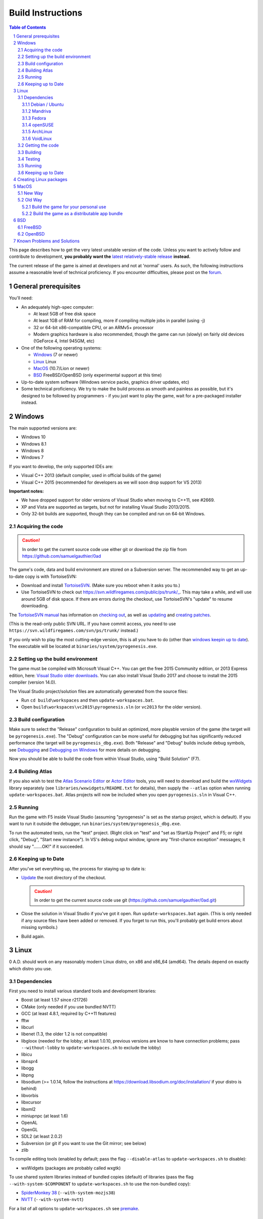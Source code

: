 ==================
Build Instructions
==================

.. sectnum::

.. contents:: Table of Contents

This page describes how to get the very latest unstable version of the code.
Unless you want to actively follow and contribute to development, **you probably
want the** `latest relatively-stable release <https://play0ad.com/download>`_
**instead.**

The current release of the game is aimed at developers and not at 'normal'
users. As such, the following instructions assume a reasonable level of
technical proficiency. If you encounter difficulties, please post on the
`forum <https://www.wildfiregames.com/forum/index.php?showforum=312>`_.

General prerequisites
=====================

You'll need:

* An adequately high-spec computer:

  * At least 5GB of free disk space

  * At least 1GB of RAM for compiling, more if compiling multiple jobs in
    parallel (using -j)

  * 32 or 64-bit x86-compatible CPU, or an ARMv5+ processor

  * Modern graphics hardware is also recommended, though the game can run
    (slowly) on fairly old devices (!GeForce 4, Intel 945GM, etc)

* One of the following operating systems:

  * `Windows`_ (7 or newer)

  * `Linux`_ Linux

  * `MacOS`_ (10.7/Lion or newer)

  * `BSD`_ FreeBSD/OpenBSD (only experimental support at this time)

* Up-to-date system software (Windows service packs, graphics driver updates,
  etc)

* Some technical proficiency. We try to make the build process as smooth and
  painless as possible, but it's designed to be followed by programmers - if you
  just want to play the game, wait for a pre-packaged installer instead.

Windows
=======

The main supported versions are:

* Windows 10

* Windows 8.1

* Windows 8

* Windows 7

If you want to develop, the only supported IDEs are:

* Visual C++ 2013 (default compiler, used in official builds of the game)

* Visual C++ 2015 (recommended for developers as we will soon drop support for
  VS 2013)

**Important notes:**

* We have dropped support for older versions of Visual Studio when moving to
  C++11, see #2669.

* XP and Vista are supported as targets, but not for installing Visual Studio
  2013/2015.

* Only 32-bit builds are supported, though they can be compiled and run on
  64-bit Windows.

Acquiring the code
------------------

.. caution:: In order to get the current source code use either git or download
             the zip file from https://github.com/samuelgauthier/0ad

The game's code, data and build environment are stored on a Subversion server.
The recommended way to get an up-to-date copy is with TortoiseSVN:

* Download and install `TortoiseSVN <https://tortoisesvn.net/>`_. (Make sure you
  reboot when it asks you to.)

* Use TortoiseSVN to check out https://svn.wildfiregames.com/public/ps/trunk/_.
  This may take a while, and will use around 5GB of disk space. If there are
  errors during the checkout, use TortoiseSVN's "update" to resume downloading.

The `TortoiseSVN manual
<https://tortoisesvn.net/docs/release/TortoiseSVN_en/index.html>`_ has
information on `checking out
<https://tortoisesvn.net/docs/release/TortoiseSVN_en/tsvn-dug-checkout.html>`_,
as well as `updating
<https://tortoisesvn.net/docs/release/TortoiseSVN_en/tsvn-dug-update.html>`_ and
`creating patches
<https://tortoisesvn.net/docs/release/TortoiseSVN_en/tsvn-dug-patch.html>`_.

(This is the read-only public SVN URL. If you have commit access, you need to
use ``https://svn.wildfiregames.com/svn/ps/trunk/`` instead.)

If you only wish to play the most cutting-edge version, this is all you have to
do (other than `windows keepin up to date`_). The executable will be
located at ``binaries/system/pyrogenesis.exe``. 

Setting up the build environment
--------------------------------

The game must be compiled with Microsoft Visual C++. You can get the free 2015
Community edition, or 2013 Express edition, here: `Visual Studio older downloads
<https://www.visualstudio.com/vs/older-downloads/>`_. You can also install
Visual Studio 2017 and choose to install the 2015 compiler (version 14.0).

The Visual Studio project/solution files are automatically generated from the
source files:

* Run ``cd build\workspaces`` and then ``update-workspaces.bat``.
* Open ``build\workspaces\vc2015\pyrogenesis.sln`` (or ``vc2013`` for the older
  version).

Build configuration
-------------------

Make sure to select the "Release" configuration to build an optimized, more
playable version of the game (the target will be ``pyrogenesis.exe``). The
"Debug" configuration can be more useful for debugging but has significantly
reduced performance (the target will be ``pyrogenesis_dbg.exe``). Both "Release"
and "Debug" builds include debug symbols, see `Debugging
<https://trac.wildfiregames.com/wiki/Debugging>`_ and `Debugging on Windows
<https://trac.wildfiregames.com/wiki/DebuggingOnWindows>`_ for more details on
debugging.

Now you should be able to build the code from within Visual Studio, using "Build
Solution" (F7).

Building Atlas
--------------

If you also wish to test the `Atlas Scenario Editor
<https://trac.wildfiregames.com/wiki/Atlas_Manual>`_ or `Actor Editor
<https://trac.wildfiregames.com/wiki/Actor_Editor>`_ tools, you will need to
download and build the `wxWidgets <http://www.wxwidgets.org/>`_ library
separately (see ``libraries/wxwidgets/README.txt`` for details), then supply the
``--atlas`` option when running ``update-workspaces.bat``. Atlas projects will
now be included when you open ``pyrogenesis.sln`` in Visual C++.

Running
-------

Run the game with F5 inside Visual Studio (assuming "pyrogenesis" is set as the
startup project, which is default). If you want to run it outside the debugger,
run ``binaries/system/pyrogenesis_dbg.exe``.

To run the automated tests, run the "test" project. (Right click on "test" and
"set as !StartUp Project" and F5; or right click, "Debug", "Start new
instance"). In VS's debug output window, ignore any "first-chance exception"
messages; it should say ".......OK!" if it succeeded.

.. _windows keepin up to date:

Keeping up to Date
------------------

After you've set everything up, the process for staying up to date is:

* `Update
  <https://tortoisesvn.net/docs/release/TortoiseSVN_en/tsvn-dug-update.html>`_
  the root directory of the checkout.

  .. caution:: In order to get the current source code use git
               (https://github.com/samuelgauthier/0ad.git)

* Close the solution in Visual Studio if you've got it open. Run
  ``update-workspaces.bat`` again. (This is only needed if any source files have
  been added or removed. If you forget to run this, you'll probably get build
  errors about missing symbols.)

* Build again.

Linux
=====

0 A.D. should work on any reasonably modern Linux distro, on x86 and x86_64
(amd64). The details depend on exactly which distro you use.

Dependencies
------------

First you need to install various standard tools and development libraries:

* Boost (at least 1.57 since r21726)

* CMake (only needed if you use bundled NVTT)
* GCC (at least 4.8.1, required by C++11 features)
* fftw
* libcurl
* libenet (1.3, the older 1.2 is not compatible)
* libgloox (needed for the lobby; at least 1.0.10, previous versions are know to
  have connection problems; pass ``--without-lobby`` to ``update-workspaces.sh``
  to exclude the lobby)
* libicu
* libnspr4
* libogg
* libpng
* libsodium (>= 1.0.14, follow the instructions at
  https://download.libsodium.org/doc/installation/ if your distro is behind)
* libvorbis
* libxcursor
* libxml2
* miniupnpc (at least 1.6)
* OpenAL
* OpenGL
* SDL2 (at least 2.0.2)
* Subversion (or git if you want to use the Git mirror; see below)
* zlib

To compile editing tools (enabled by default; pass the flag ``--disable-atlas``
to ``update-workspaces.sh`` to disable):

* wxWidgets (packages are probably called wxgtk)

To use shared system libraries instead of bundled copies (default) of libraries
(pass the flag ``--with-system-$COMPONENT`` to ``update-workspaces.sh`` to use
the non-bundled copy):

* `SpiderMonkey 38 <https://developer.mozilla.org/docs/SpiderMonkey/38>`_
  (``--with-system-mozjs38``)
* `NVTT <https://github.com/castano/nvidia-texture-tools>`_
  (``--with-system-nvtt``)

For a list of all options to ``update-workspaces.sh`` see `premake
<https://trac.wildfiregames.com/wiki/premake>`_.

Debian / Ubuntu
+++++++++++++++

* On **Debian 8/jessie or Ubuntu 14.04/trusty or later** install the required
  dependencies with:

.. code:: bash

   sudo apt-get install build-essential libboost-dev libboost-filesystem-dev \
   libcurl4-gnutls-dev libenet-dev libgloox-dev libicu-dev \
   libminiupnpc-dev libnspr4-dev libnvtt-dev libogg-dev libopenal-dev \
   libpng-dev libsdl2-dev libvorbis-dev libwxgtk3.0-dev libxcursor-dev \
   libxml2-dev subversion zlib1g-dev fftw

  * With these dependencies you have to run:
    * ``./update-workspaces.sh --with-system-nvtt``

* On all versions **except Ubuntu 18.04**, you will need to `install libsodium
  manually <https://download.libsodium.org/doc/installation/>`_.

  * On **Ubuntu 18.04**, ``sudo apt-get install libsodium-dev``.

* If you want to use a packaged **mozjs38**, available for example in `0ad.dev
  PPA <https://launchpad.net/~wfg/+archive/ubuntu/0ad.dev/+packages>`_:

  * you should replace ``libnspr4-dev`` with ``libmozjs-38-dev`` and run
    ``update-workspace.sh`` with ``--with-system-mozjs38``.

* When not using system nvidia-texture-tools, ``libnvtt-dev`` can be omitted,
  but ``cmake`` is needed to build the bundled NVTT.

* You can also use ``libcurl4-openssl-dev`` instead of ``libcurl4-gnutls-dev``
  (it's not possible to install both at once), but `note that openssl is not GPL
  compatible and the resulting binaries could not be redistributed
  <http://lintian.debian.org/tags/possible-gpl-code-linked-with-openssl.html>`_.

Mandriva
++++++++

Install the dependencies with:

.. code:: bash

   urpmi gcc-c++ python subversion zip cmake boost-devel libcurl-devel \
   libenet-devel libgloox-devel libpng-devel libsodium-devel libvorbis-devel \
   libxml2-devel libwxgtku2.8-devel openal-soft-devel libicu-devel fftw

Fedora
++++++

Install the dependencies with:

.. code:: bash

   sudo dnf install gcc-c++ python subversion zip cmake patch boost-devel \
   libcurl-devel enet-devel libpng-devel libsodium-devel libvorbis-devel \
   libxml2-devel openal-soft-devel pkgconfig SDL2-devel wxGTK-devel gloox-devel\
   libicu-devel miniupnpc-devel nspr-devel fttw

* To submit a patch for review via arcanist (`Phabricator
  <https://trac.wildfiregames.com/wiki/Phabricator>`_), php is needed:  ``dnf
  install php-cli php-xml``.

openSUSE
++++++++

Install the dependencies with:

.. code:: bash

   sudo zypper install gcc-c++ python subversion zip cmake boost-devel \
   libcurl-devel libenet-devel libpng-devel libsodium-devel libvorbis-devel \
   libxml2-devel openal-soft-devel pkg-config wxWidgets-devel libSDL2-devel \
   gloox-devel libicu-devel miniupnpc-devel fftw

ArchLinux
+++++++++
.. code:: bash

   pacman -S --needed boost cmake curl enet fftw gcc gloox icu libgl libogg \
   libpng libsodium libvorbis libxcursor libxml2 miniupnpc patch sdl2 \
   subversion wxgtk zip zlib

VoidLinux
+++++++++

.. code:: bash

   sudo xbps-install -Syv base-devel boost-devel cmake curl fftw gcc icu-devel \
   libcurl-devel libenet-devel libogg-devel libopenal-devel libpng-devel \
   libsodium-devel libvorbis-devel libXcursor libxml2 MesaLib-devel \
   miniupnpc-devel nspr-devel patch pkg-config SDL2-devel wxWidgets-devel zip \
   zlib
   
If there are issues, install more header files depending on the compiler's error
message. ``nspr-devel`` is required for building SpiderMonkey and pyrogenesis
requires ``MesaLib-devel`` to provide header files for libGL. Custom compile
``gloox`` for the Lobby or use xbps source packages or use
``update-workspaces.sh --without-lobby`` or wait until
https://github.com/voidlinux/void-packages/pull/5102 is merged. If there are
unresolved shlibs or an update breaks a package, then e.g.

.. code:: bash

   sudo xbps-install -Syv SDL2-devel dbus dbus-x11  # credit Vaelatern
   sudo xpbs-install -Su  # update, add -d for debugging, credit duncaen

.. _described above:

Getting the code
----------------

.. caution:: In order to get the current source code use git
             (https://github.com/samuelgauthier/0ad.git)

0 A.D. is primarily developed on SVN. To checkout the latest code from SVN, run this command:

.. code:: bash

   svn co https://svn.wildfiregames.com/public/ps/trunk/ 0ad

**Note:** Sometimes SVN stops before it has downloaded all files. You should
check that it outputs something like ``at revision rXXXX``. Otherwise run

.. code:: bash

   svn up 0ad

**Note:** Make sure that the checkout directory doesn't contain special
characters (spaces or non-ASCII characters)

There are also Git mirrors, which may be slightly less up-to-date but usually
offers faster downloads. To use a Git mirror, use one of the following commands
instead:

.. code:: bash

   git clone https://github.com/0ad/0ad.git

or

.. code:: bash

   git clone https://gitlab.com/0ad/0ad.git

.. _build:

Building
--------

Compile the code with:

.. code:: bash

   cd 0ad/build/workspaces
   ./update-workspaces.sh -j3
   cd gcc
   make -j3

* **-j3** gives the number of parallel builds to run, and should typically be
  one plus the number of CPU cores available.

* The **Release** mode builds (which are the default) are more optimised, but
  are harder to debug. Use ``make config=debug`` (and run ``pyrogenesis_dbg``)
  if you need better debugging support. See `Debugging
  <https://trac.wildfiregames.com/wiki/Debugging>`_ for more details.

If you encounter any build errors, review the `existing bug reports
<https://trac.wildfiregames.com/report>`_, check the `Known Problems and
Solutions`_ or please file a `new bug in the tracker
<https://trac.wildfiregames.com/newticket>`_.

Testing
-------

Run the automated tests to verify that everything works as expected like this:

.. code:: bash

   cd ../../..
   binaries/system/test

Running
-------

If everything went well, compiling the code worked and all tests passed, it's
finally time to run the game:

.. code:: bash

   binaries/system/pyrogenesis


.. _linux keeping up to date:

Keeping up to Date
------------------

.. caution:: In order to get the current source code use git
             (https://github.com/samuelgauthier/0ad.git)

If you want to rebuild quickly after updating from SVN, you can usually get away
with:

.. code:: bash

   svn up
   cd build/workspaces
   ./update-workspaces.sh -j3
   cd gcc
   make -j3

If the ``make`` line gives errors, you may need to run ``make clean`` before it.
If the ``update-workspaces.sh`` gives errors, you may need to run
``clean-workspaces.sh`` before it.

Creating Linux packages
=======================

If you want to create packages for a Linux distribution see the current `0ad
<https://anonscm.debian.org/viewvc/pkg-games/packages/trunk/0ad/debian/>`_ and
`0ad-data
<https://anonscm.debian.org/viewvc/pkg-games/packages/trunk/0ad-data/debian/>`_
packages on OBS for examples (especially the ``control`` and ``rules`` files).

MacOS
=====

We recommend using the `New Way`_ over the `Old Way`_ because it is updated, is
easier and uses homebrew. Additionally in the `Old Way`_, links may be broken.

New Way
-------

* Install Xcode from the App Store

* Install the command line tools:

  .. code:: bash

   xcode-select --install

* Install homebrew:

  .. code:: bash

   /usr/bin/ruby -e "$(curl -fsSL https://raw.githubusercontent.com/Homebrew/install/master/install)"

* Install the required packages:

  .. code:: bash

   brew install lzlib curl libiconv libxml12 sdl2 boost wxwidgets libpng \
   libogg libvorbis nspr icu4c enet miniupnpc libsodium fftw git

* Get the game source code, build the libraries and update the workspaces:

  .. code:: bash

   git clone https://github.com/samuelgauthier/0ad.git
   cd 0ad
   ./waterquick libs
   ./waterquick uw


* Build the game and run it:

  .. code:: bash

   ./waterquick br

  The script will launch the default demo map. If you would like to launch it
  without a map run the following instead:

  .. code:: bash

   ./waterquick brn

  If you want to change the default loaded map, edit the ``waterquick.sh``
  script and change the variables ``MAPNAME`` and ``MAPTYPE`` accordingly.

Old Way
-------

The process on OS X is similar to Linux:

* Obtain the command line tools:

  * If you're using Lion 10.7.3 or later, Apple has made their *Command Line
    Tools for Xcode* package freely available, as a separate download. **It
    does not include or require Xcode.** If you don't want the Xcode IDE, it's
    recommended to install only this package from
    `Apple Developer Downloads <https://developer.apple.com/downloads/index.action>`_ 
    . You need a free Apple ID to access the download. If you already
    have Xcode 5.1+, you can download the command line tools from the
    `download preferences
    <https://developer.apple.com/library/IOs/#recipes/xcode_help-documentation_preferences/DownloadingandInstallingXcodeComponents/DownloadingandInstallingXcodeComponents.html>`_.

  * If you're using Lion 10.7.2 or earlier, you'll probably need to install
    Xcode to get the command line tools:
    
    * If available, use your Mac OS X install DVD which saves downloading 1.72+
      GB.

    * Visit `Apple Developer Downloads
      <https://developer.apple.com/downloads/index.action>`_ (logging in with
      your free Apple ID) and download the latest Xcode version for your OS.

    * The latest version of Xcode is also available for free from the
      `Mac App Store <http://www.apple.com/mac/app-store/>`_. *Note: if you
      download the app, it is only the installer for Xcode. You need to open it
      and run the "Install Xcode" app.*

  * If you want to build a distributable app bundle as described below, you will
    need Xcode.

  * **Note:** As of Mavericks (10.9) and Xcode 5, Apple
    `no longer supports
    <https://developer.apple.com/library/mac/releasenotes/DeveloperTools/RN-Xcode/xc5_release_notes/xc5_release_notes.html#//apple_ref/doc/uid/TP40001051-CH2-SW302>`_
    llvm-gcc, instead it is required to use clang.
    Additionally, the default C++ library is now libc++ instead of libstdc++. If
    you've upgraded and previously built the game, you should pass the
    ``--force-rebuild`` flag to ``build-osx-libs.sh``.

* As of Alpha 21, the game uses SpiderMonkey 38 which requires a Python 2.7
  version later than 2.7.3. If you're on Mountain Lion (10.8) or earlier, you
  will need to first update your Python installation with the latest 2.7.x
  installer from `the official python site
  <https://www.python.org/downloads/release/python-279/>`_.

* Obtain CMake:

  * You can download a prebuilt OS X package `from cmake's site
    <https://cmake.org/download/>`_.

  * If prompted, install the CMake command line tools to the default location.

  * **Note:** Recent versions have no installer, so after copying the app
    bundle to **Applications**, you need to run CMake with elevated
    permissions to install the command line tools. From the terminal:

    .. code:: bash

       sudo "/Applications/CMake.app/Contents/bin/cmake-gui" --install

  * If the install command fails, you can manually add the following line to
     the end of ``/etc/paths``:

     .. code:: bash
     
        /Applications/CMake.app/Contents/bin

* Obtain the game's source code:

  .. caution:: In order to get the current source code use git
             (https://github.com/samuelgauthier/0ad.git)


  * 0 A.D. is primarily developed on SVN. To checkout the latest code from SVN, run this command:

    .. code:: bash

     svn co https://svn.wildfiregames.com/public/ps/trunk/ 0ad

    **Note:** Sometimes SVN stops before it has downloaded all files. You
    should check that it outputs something like ``at revision rXXXX``.
    Otherwise run

    **Warning** To get the source of the current repo use the git way instead.

    .. code:: bash

     svn up 0ad

  * There is also a Git mirror, which may be slightly less up-to-date but
    usually offers faster downloads. To use the Git mirror, use this command
    instead:

    .. code:: bash

      git clone https://github.com/samuelgauthier/0ad.git

Now you have two options:

Build the game for your personal use
++++++++++++++++++++++++++++++++++++

* Run ``libraries/osx/build-osx-libs.sh``, the OS X libraries build script, this
  will download and build the game's dependencies (except CMake, see above).
  This script will take some time to finish when first run, after that it will
  reuse the old build.

  .. code:: bash

   cd libraries/osx
   ./build-osx-libs.sh -j3

  * **-j3** gives the number of parallel builds to run, and should typically
    be one plus the number of CPU cores available.

  * To force a rebuild for some reason, e.g. the SVN folder is moved or Xcode /
    OS X is upgraded, pass in the ``--force-rebuild`` flag.

* Next, to build the game on the command line, use the following commands:

  .. code:: bash

   cd 0ad/build/workspaces
   ./update-workspaces.sh -j3
   cd gcc
   make -j3

  * The **Release** mode builds (which are the default) are more optimised, but
    are harder to debug. Use ``make config=debug`` (and run ``pyrogenesis_dbg``)
    if you need better debugging support. See `Debugging
    <https://trac.wildfiregames.com/wiki/Debugging>`_ for more details.

  * If you encounter any build errors, review the `existing bug reports
    <https://trac.wildfiregames.com/report>`_, check the `known problems section
    <Known Problems and Solutions>`_ or please `file a new bug in the tracker
    <https://trac.wildfiregames.com/newticket>`_.

* Or if you have Xcode 4 installed, you can open
  ``build/workspaces/xcode4/pyrogenesis.xcworkspace`` (see discussion on this
  `in this forum thread
  <https://www.wildfiregames.com/forum/index.php?showtopic=15511&st=160#entry261743>`_).

* Run the automated tests to verify that everything works as expected like this:

  .. code:: bash

      ./binaries/system/test

* If everything went well, compiling the code worked and all tests passed, it's
  finally time to run the game:

  .. code:: bash

      ./binaries/system/pyrogenesis

* **Note:** Newer versions of Xcode no longer include the command line tools by
  default, you need to install them as described above.

* **Note:** It is recommended to use the command line build, since the Xcode
  build is not as well-tested, but Xcode's IDE can be very useful for code
  editing.

Build the game as a distributable app bundle
++++++++++++++++++++++++++++++++++++++++++++

* You will need Xcode installed (for its SDKs)

* Open ``build/workspaces/build-osx-bundle.sh`` and read the comments. You will
  need to change a few settings depending on your version of OS X, Xcode, etc.

* Run ``build-osx-bundle.sh``, the bundle build script, which will download and
  build the game's dependencies for the appropriate SDK, build the game's source
  code, package the mod data, and set up the app bundle info.

  .. code:: bash

   cd build/workspaces
   ./build-osx-bundle.sh -j3

* **-j3** gives the number of parallel builds to run, and should typically be
  one plus the number of CPU cores available.

* When it's finished, there should be a complete **0ad app** bundle in
  ``build/workspaces``. You can open it by double-clicking its icon in Finder or
  with the ``open 0ad.app`` command in the terminal.

* Consider the following to make an official release:

  * Use ``build-osx-bundle.sh --release``, to create a bundle from a clean SVN
    working copy.

  * Package the bundle inside a compressed DMG with background image, for easy
    distribution (see ReleaseProcess).


BSD
===

**Note: The *BSD support is a work in progress and should be considered
experimental. That means don't try it unless you "know what you're doing" :)**

* Install the following ports or packages (names probably differ depending on
  the BSD variant):
  Install commands for the variants are provided below.

  * boost-libs
  * cmake
  * curl
  * enet
  * execinfo
  * fftw
  * gloox
  * gmake
  * iconv
  * icu
  * libGL
  * libogg
  * libvorbis
  * libxml2
  * miniupnpc
  * nspr
  * openal
  * png
  * sdl2
  * subversion
  * wxWidgets-gtk2 (unicode) - required to build the Atlas editor
  * zip
  * **Note:** zlib should already be installed by default
  * GCC 4.8.1+ or Clang
* Obtain the game's source code as `described above`_ for Linux.
* Check for any variant specific issues below.
* **Note:** Our build scripts should detect that you are running \*BSD and use
  ``gmake`` as the make command. If for some reason this isn't correct, you can
  set the ``MAKE`` environment variable to the correct GNU make path.
* Follow the `build`_ instructions above for Linux.

FreeBSD
-------

* Install the dependencies with:
  
  .. code:: bash

   pkg install boost-libs cmake curl enet fftw gloox gmake iconv libGL libogg
   libsodium libvorbis libxml2 miniupnpc nspr openal pkgconf png sdl2 subversion
   wx30-gtk2 zip

* If running FreeBSD 10.0+ you need to set ``CC`` to ``clang`` and ``CXX`` to
  ``clang++``.

  .. code:: bash

   export CC=clang CXX=clang++

* TODO: Fix missing ecvt() (see `#1325
  <https://trac.wildfiregames.com/ticket/1325>`_)

* If building Atlas, you need to set the ``WX_CONFIG`` variable, because
  ``wx-config`` has a different name on FreeBSD. For example, you'd run this
  command if you built the wxGTK 2.8 package with unicode support:

  .. code:: bash

   export WX_CONFIG=wxgtk2u-2.8-config

  if not correct, you will get errors about missing "wx/\*.h" includes. You can
  skip building Atlas altogether (and the wxWidgets dependency) by later passing
  the ``--disable-atlas`` option to ``update-workspaces.sh``.

* You'll have to set this variable every time you run ``update-workspaces.sh``,
  so it may be most convenient to put these commands into another shell script.

OpenBSD
-------

* As we require GCC 4.8.1+ you need to set ``CC`` and ``CXX`` before building

  .. code:: bash

   export CC=egcc CXX=eg++

* Install the dependencies with:

  .. code:: bash

   pkg_add -i boost cmake curl enet fftw g++ gcc gloox gmake icu4c libexecinfo
   libogg libsodium libxml miniupnpc nspr openal png sdl2 subversion zip 

* As OpenBSD's packaged libxml isn't build with threading support, building
  Atlas is not possible so you should run ``update-workspaces.sh`` with the
  ``--disable-atlas`` option.

* You probably need to run pyrogenesis with
  ``LD_PRELOAD=/usr/local/lib/libogg.so.6.2:/usr/local/lib/libvorbis.so.8.0``
  (see `#1463 <https://trac.wildfiregames.com/ticket/1463>`_).

Known Problems and Solutions
============================

* None currently.
